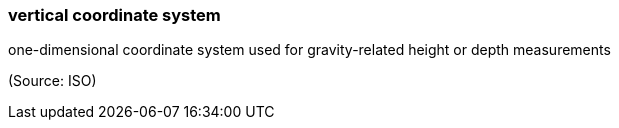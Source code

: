 === vertical coordinate system

one-dimensional coordinate system used for gravity-related height or depth measurements

(Source: ISO)

